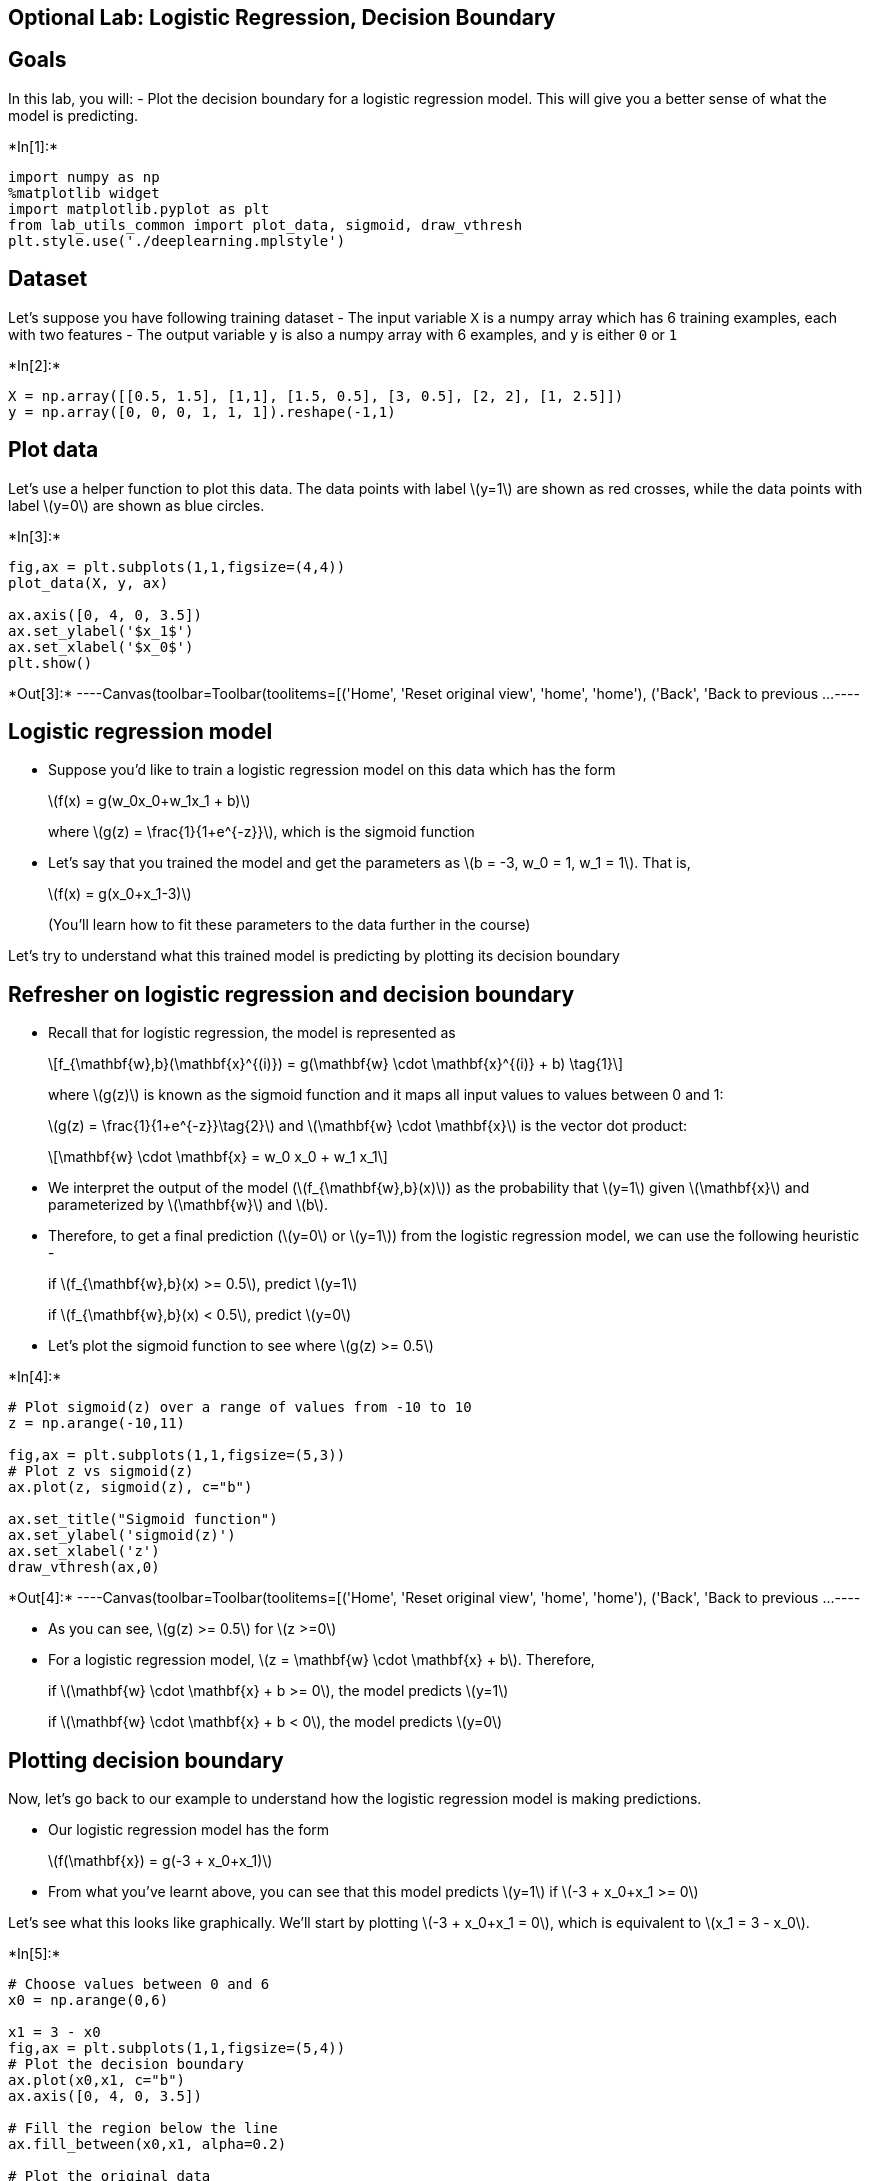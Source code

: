 == Optional Lab: Logistic Regression, Decision Boundary

== Goals

In this lab, you will: - Plot the decision boundary for a logistic
regression model. This will give you a better sense of what the model is
predicting.


+*In[1]:*+
[source, ipython3]
----
import numpy as np
%matplotlib widget
import matplotlib.pyplot as plt
from lab_utils_common import plot_data, sigmoid, draw_vthresh
plt.style.use('./deeplearning.mplstyle')
----

== Dataset

Let’s suppose you have following training dataset - The input variable
`X` is a numpy array which has 6 training examples, each with two
features - The output variable `y` is also a numpy array with 6
examples, and `y` is either `0` or `1`


+*In[2]:*+
[source, ipython3]
----
X = np.array([[0.5, 1.5], [1,1], [1.5, 0.5], [3, 0.5], [2, 2], [1, 2.5]])
y = np.array([0, 0, 0, 1, 1, 1]).reshape(-1,1) 
----

== Plot data

Let’s use a helper function to plot this data. The data points with
label latexmath:[$y=1$] are shown as red crosses, while the data points
with label latexmath:[$y=0$] are shown as blue circles.


+*In[3]:*+
[source, ipython3]
----
fig,ax = plt.subplots(1,1,figsize=(4,4))
plot_data(X, y, ax)

ax.axis([0, 4, 0, 3.5])
ax.set_ylabel('$x_1$')
ax.set_xlabel('$x_0$')
plt.show()
----


+*Out[3]:*+
----Canvas(toolbar=Toolbar(toolitems=[('Home', 'Reset original view', 'home', 'home'), ('Back', 'Back to previous …----

== Logistic regression model

* Suppose you’d like to train a logistic regression model on this data
which has the form
+
latexmath:[$f(x) = g(w_0x_0+w_1x_1 + b)$]
+
where latexmath:[$g(z) = \frac{1}{1+e^{-z}}$], which is the sigmoid
function
* Let’s say that you trained the model and get the parameters as
latexmath:[$b = -3, w_0 = 1, w_1 = 1$]. That is,
+
latexmath:[$f(x) = g(x_0+x_1-3)$]
+
(You’ll learn how to fit these parameters to the data further in the
course)

Let’s try to understand what this trained model is predicting by
plotting its decision boundary

== Refresher on logistic regression and decision boundary

* Recall that for logistic regression, the model is represented as
+
[latexmath]
++++
\[f_{\mathbf{w},b}(\mathbf{x}^{(i)}) = g(\mathbf{w} \cdot \mathbf{x}^{(i)} + b) \tag{1}\]
++++
+
where latexmath:[$g(z)$] is known as the sigmoid function and it maps
all input values to values between 0 and 1:
+
latexmath:[$g(z) = \frac{1}{1+e^{-z}}\tag{2}$] and
latexmath:[$\mathbf{w} \cdot \mathbf{x}$] is the vector dot product:
+
[latexmath]
++++
\[\mathbf{w} \cdot \mathbf{x} = w_0 x_0 + w_1 x_1\]
++++
* We interpret the output of the model
(latexmath:[$f_{\mathbf{w},b}(x)$]) as the probability that
latexmath:[$y=1$] given latexmath:[$\mathbf{x}$] and parameterized by
latexmath:[$\mathbf{w}$] and latexmath:[$b$].
* Therefore, to get a final prediction (latexmath:[$y=0$] or
latexmath:[$y=1$]) from the logistic regression model, we can use the
following heuristic -
+
if latexmath:[$f_{\mathbf{w},b}(x) >= 0.5$], predict latexmath:[$y=1$]
+
if latexmath:[$f_{\mathbf{w},b}(x) < 0.5$], predict latexmath:[$y=0$]
* Let’s plot the sigmoid function to see where latexmath:[$g(z) >= 0.5$]


+*In[4]:*+
[source, ipython3]
----
# Plot sigmoid(z) over a range of values from -10 to 10
z = np.arange(-10,11)

fig,ax = plt.subplots(1,1,figsize=(5,3))
# Plot z vs sigmoid(z)
ax.plot(z, sigmoid(z), c="b")

ax.set_title("Sigmoid function")
ax.set_ylabel('sigmoid(z)')
ax.set_xlabel('z')
draw_vthresh(ax,0)
----


+*Out[4]:*+
----Canvas(toolbar=Toolbar(toolitems=[('Home', 'Reset original view', 'home', 'home'), ('Back', 'Back to previous …----

* As you can see, latexmath:[$g(z) >= 0.5$] for latexmath:[$z >=0$]
* For a logistic regression model,
latexmath:[$z = \mathbf{w} \cdot \mathbf{x} + b$]. Therefore,
+
if latexmath:[$\mathbf{w} \cdot \mathbf{x} + b >= 0$], the model
predicts latexmath:[$y=1$]
+
if latexmath:[$\mathbf{w} \cdot \mathbf{x} + b < 0$], the model predicts
latexmath:[$y=0$]

== Plotting decision boundary

Now, let’s go back to our example to understand how the logistic
regression model is making predictions.

* Our logistic regression model has the form
+
latexmath:[$f(\mathbf{x}) = g(-3 + x_0+x_1)$]
* From what you’ve learnt above, you can see that this model predicts
latexmath:[$y=1$] if latexmath:[$-3 + x_0+x_1 >= 0$]

Let’s see what this looks like graphically. We’ll start by plotting
latexmath:[$-3 + x_0+x_1 = 0$], which is equivalent to
latexmath:[$x_1 = 3 - x_0$].


+*In[5]:*+
[source, ipython3]
----
# Choose values between 0 and 6
x0 = np.arange(0,6)

x1 = 3 - x0
fig,ax = plt.subplots(1,1,figsize=(5,4))
# Plot the decision boundary
ax.plot(x0,x1, c="b")
ax.axis([0, 4, 0, 3.5])

# Fill the region below the line
ax.fill_between(x0,x1, alpha=0.2)

# Plot the original data
plot_data(X,y,ax)
ax.set_ylabel(r'$x_1$')
ax.set_xlabel(r'$x_0$')
plt.show()
----


+*Out[5]:*+
----Canvas(toolbar=Toolbar(toolitems=[('Home', 'Reset original view', 'home', 'home'), ('Back', 'Back to previous …----

* In the plot above, the blue line represents the line
latexmath:[$x_0 + x_1 - 3 = 0$] and it should intersect the x1 axis at 3
(if we set latexmath:[$x_1$] = 3, latexmath:[$x_0$] = 0) and the x0 axis
at 3 (if we set latexmath:[$x_1$] = 0, latexmath:[$x_0$] = 3).
* The shaded region represents latexmath:[$-3 + x_0+x_1 < 0$]. The
region above the line is latexmath:[$-3 + x_0+x_1 > 0$].
* Any point in the shaded region (under the line) is classified as
latexmath:[$y=0$]. Any point on or above the line is classified as
latexmath:[$y=1$]. This line is known as the ``decision boundary''.

As we’ve seen in the lectures, by using higher order polynomial terms
(eg: latexmath:[$f(x) = g( x_0^2 + x_1 -1)$], we can come up with more
complex non-linear boundaries.

== Congratulations!

You have explored the decision boundary in the context of logistic
regression.


+*In[ ]:*+
[source, ipython3]
----

----


+*In[ ]:*+
[source, ipython3]
----

----
